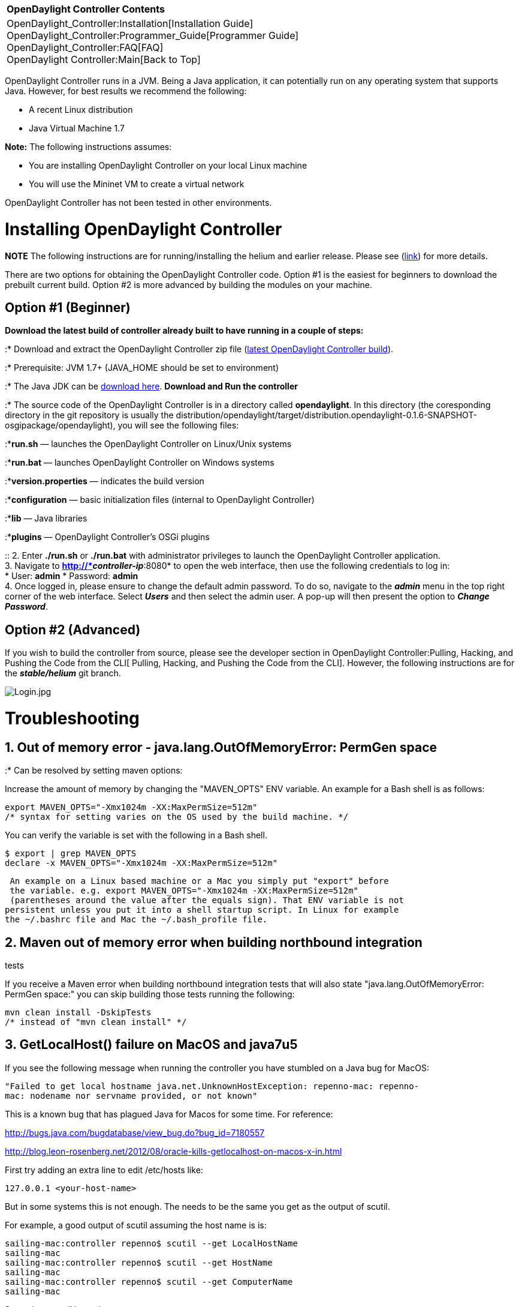 [cols="^",]
|===========================================================
|*OpenDaylight Controller Contents*
|OpenDaylight_Controller:Installation[Installation Guide] +
OpenDaylight_Controller:Programmer_Guide[Programmer Guide] +
OpenDaylight_Controller:FAQ[FAQ] +
OpenDaylight Controller:Main[Back to Top]
|===========================================================

OpenDaylight Controller runs in a JVM. Being a Java application, it can
potentially run on any operating system that supports Java. However, for
best results we recommend the following:

* A recent Linux distribution
* Java Virtual Machine 1.7

*Note:* The following instructions assumes:

* You are installing OpenDaylight Controller on your local Linux machine
* You will use the Mininet VM to create a virtual network

OpenDaylight Controller has not been tested in other environments.

[[installing-opendaylight-controller]]
= Installing OpenDaylight Controller

*NOTE* The following instructions are for running/installing the helium
and earlier release. Please see
(https://ask.opendaylight.org/question/3296/cant-see-distribution-dir-under-opendaylight/[link])
for more details.

There are two options for obtaining the OpenDaylight Controller code.
Option #1 is the easiest for beginners to download the prebuilt current
build. Option #2 is more advanced by building the modules on your
machine.

[[option-1-beginner]]
== *Option #1 (Beginner)*

*Download the latest build of controller already built to have running
in a couple of steps:*

:* Download and extract the OpenDaylight Controller zip file
(https://jenkins.opendaylight.org/releng/view/controller/job/controller-merge-stable-helium/lastStableBuild/org.opendaylight.controller$distribution.opendaylight/artifact/org.opendaylight.controller/distribution.opendaylight/0.1.6-SNAPSHOT/distribution.opendaylight-0.1.6-SNAPSHOT-osgipackage.zip[latest
OpenDaylight Controller build]).

:* Prerequisite: JVM 1.7+ (JAVA_HOME should be set to environment)

:* The Java JDK can be
http://docs.oracle.com/javase/7/docs/webnotes/install/[download here].
*Download and Run the controller*

:* The source code of the OpenDaylight Controller is in a directory
called *opendaylight*. In this directory (the coresponding directory in
the git repository is usually the
distribution/opendaylight/target/distribution.opendaylight-0.1.6-SNAPSHOT-osgipackage/opendaylight),
you will see the following files:

:**run.sh* — launches the OpenDaylight Controller on Linux/Unix systems

:**run.bat* — launches OpenDaylight Controller on Windows systems

:**version.properties* — indicates the build version

:**configuration* — basic initialization files (internal to OpenDaylight
Controller)

:**lib* — Java libraries

:**plugins* — OpenDaylight Controller's OSGi plugins

::
  2. Enter *./run.sh* or *./run.bat* with administrator privileges to
  launch the OpenDaylight Controller application.
  +
  3. Navigate to *http://*_controller-ip_*:8080* to open the web
  interface, then use the following credentials to log in:
  +
  * User: *admin*
  * Password: *admin*
  +
  4. Once logged in, please ensure to change the default admin password.
  To do so, navigate to the *_admin_* menu in the top right corner of
  the web interface. Select *_Users_* and then select the admin user. A
  pop-up will then present the option to *_Change Password_*.

[[option-2-advanced]]
== *Option #2 (Advanced)*

If you wish to build the controller from source, please see the
developer section in
OpenDaylight Controller:Pulling, Hacking, and Pushing the Code from the CLI[
Pulling, Hacking, and Pushing the Code from the CLI]. However, the
following instructions are for the *_stable/helium_* git branch.

image:Login.jpg[Login.jpg,title="Login.jpg"]

[[troubleshooting]]
= Troubleshooting

[[out-of-memory-error---java.lang.outofmemoryerror-permgen-space]]
== 1. Out of memory error - java.lang.OutOfMemoryError: PermGen space

:* Can be resolved by setting maven options:

Increase the amount of memory by changing the "MAVEN_OPTS" ENV variable.
An example for a Bash shell is as follows:

--------------------------------------------------------------------
export MAVEN_OPTS="-Xmx1024m -XX:MaxPermSize=512m"
/* syntax for setting varies on the OS used by the build machine. */
--------------------------------------------------------------------

You can verify the variable is set with the following in a Bash shell.

------------------------------------------------------
$ export | grep MAVEN_OPTS
declare -x MAVEN_OPTS="-Xmx1024m -XX:MaxPermSize=512m"
------------------------------------------------------

--------------------------------------------------------------------------------
 An example on a Linux based machine or a Mac you simply put "export" before
 the variable. e.g. export MAVEN_OPTS="-Xmx1024m -XX:MaxPermSize=512m"
 (parentheses around the value after the equals sign). That ENV variable is not 
persistent unless you put it into a shell startup script. In Linux for example 
the ~/.bashrc file and Mac the ~/.bash_profile file.
--------------------------------------------------------------------------------

[[maven-out-of-memory-error-when-building-northbound-integration-tests]]
== 2. Maven out of memory error when building northbound integration
tests

If you receive a Maven error when building northbound integration tests
that will also state "java.lang.OutOfMemoryError: PermGen space:" you
can skip building those tests running the following:

------------------------------------
mvn clean install -DskipTests 
/* instead of "mvn clean install" */
------------------------------------

[[getlocalhost-failure-on-macos-and-java7u5]]
== 3. GetLocalHost() failure on MacOS and java7u5

If you see the following message when running the controller you have
stumbled on a Java bug for MacOS:

`"Failed to get local hostname java.net.UnknownHostException: repenno-mac: repenno-mac: nodename nor servname provided, or not known" `

This is a known bug that has plagued Java for Macos for some time. For
reference:

http://bugs.java.com/bugdatabase/view_bug.do?bug_id=7180557

http://blog.leon-rosenberg.net/2012/08/oracle-kills-getlocalhost-on-macos-x-in.html

First try adding an extra line to edit /etc/hosts like:

--------------------------
127.0.0.1 <your-host-name>
--------------------------

But in some systems this is not enough. The needs to be the same you get
as the output of scutil.

For example, a good output of scutil assuming the host name is is:

----------------------------------------------------------

sailing-mac:controller repenno$ scutil --get LocalHostName
sailing-mac
sailing-mac:controller repenno$ scutil --get HostName
sailing-mac
sailing-mac:controller repenno$ scutil --get ComputerName
sailing-mac
----------------------------------------------------------

So, make sure all have the same name:

---------------------------------------------------------------------------

sailing-mac:controller repenno$ scutil --set LocalHostName <your-host-name>
sailing-mac:controller repenno$ scutil --set HostName <yout-host-name>
sailing-mac:controller repenno$ scutil --set ComputerName <your-host-name>
---------------------------------------------------------------------------

[[out-of-memory-error-java.lang.outofmemoryerror-java-heap-space]]
== 4. Out of Memory Error: java.lang.OutOfMemoryError: Java heap space

Increase the amount of Heap space at start up:

./run.sh -Xmx1024m

./run.sh -Xmx512m also works but the startup sequence is noticeably
significantly slower. In some systems ./run.sh -Xmx256m it not enough.

[[using-mininet]]
= Using Mininet

1.  Download http://mininet.github.com/download/[Mininet]. OpenDaylight
Controller has been tested against the Mininet VM (Option 1). It has not
been tested against other Mininet installation options.
2.  Launch the Mininet VM with VirtualBox or another virtualization
application.
3.  Log on to the Mininet VM with the following credentials:
* user: *mininet*
* password: *mininet*
4.  Determine the IP address of the server hosting OpenDaylight
Controller, and use it to start a virtual network: *sudo mn
--controller=remote,ip=*''controller-ip*'' --topo tree,3*.

Mininet will connect to OpenDaylight Controller and set up a three-level
tree topology.

`mininet@mininet-vm:~$ `*`sudo` `mn`
`--controller=remote,ip=172.16.102.161` `--topo` `tree,3`* +
`*** Creating network` +
`*** Adding controller` +
`*** Adding hosts:` +
`h1 h2 h3 h4 h5 h6 h7 h8 ` +
`*** Adding switches:` +
`s1 s2 s3 s4 s5 s6 s7 ` +
`*** Adding links:` +
`(h1, s3) (h2, s3) (h3, s4) (h4, s4) (h5, s6) (h6, s6) (h7, s7) (h8, s7) (s1, s2) (s1, s5) (s2, s3) (s2, s4) (s5, s6) (s5, s7) ` +
`*** Configuring hosts ` +
`h1 h2 h3 h4 h5 h6 h7 h8 ` +
`*** Starting controller` +
`*** Starting 7 switches` +
`s1 s2 s3 s4 s5 s6 s7 ` +
`*** Starting CLI:` +
`mininet>`

*Note:* See the http://mininet.github.com/walkthrough/[Mininet
Walkthrough] for a more detailed explanation of Mininet's configuration
options. There is an
http://mininet.github.com/walkthrough/#using-a-remote-controller[appendix]
that explains how to configure Mininet to use a remote controller.

*Important troubleshooting* - if you are running VirtualBox on the same
host/desktop where the controller is running, and trying to start the
virtual network on Mininet VM produces this error: "Unable to contact
the remote controller at ...", then the following resolves the problem:

\1. In VirtualBox, go to File-Preferences-Network and make sure you have
at least one interface defined as Host-Only. Lets say its name is
vboxnet0

\2. In VirtualBox - Mininet Vm - Settings - Network, check that the
adapter is of type Host only , and is connected to the interface from
item 1 (vboxnet0)

\3. On your host where controller and VirtualBox run, do "ifconfig"
command to display all network interfaces on the machine.

Search for the interface as in item 1 (vboxnet0 in our example) Take the
ip address specified there (most probably 192.168.56.1 - default), and
that is the correct remote controller ip address to use when starting a
virtual network in mininet vm as stated in the example above
(--controller=remote,ip=192.168.56.1) .

\4. If you are still not able to connect, you might want to consider
temporarily disabling firewall on the host running the controller (on
Linux, for example, iptables -F will do the job)

\5. Sometimes, the way you start the mininet is a problem, it does not
give error, but does not connect to the remote server. Here is a wrong
example:

`   sudo mn --topo=tree,3 --mac --switch=ovsk --controller=remote, ip=192.168.16.10`

Here is the correct example:

`   sudo mn --topo=tree,3 --mac --switch=ovsk --controller=remote,ip=192.168.16.10`

The difference is the "SPACE" between "remote," and "ip".

[[resetting-mininet]]
== Resetting Mininet

Here's a perl from the appendix mentioned above:

If Mininet crashes or if you lose your console from a remote connection,
the switches remain configured in the database and you'll want to clean
them up.

------------
$ sudo mn -c
------------

[[using-the-simple-forwarding-application]]
= Using the Simple Forwarding Application

The OpenDaylight Controller includes an application called Simple
Forwarding that lets you use the basic services for making forwarding
decisions and install flows across all devices on the Openflow network.
This application discovers the presence of a host via ARP message and
installs dest-only /32 entries across all switches in the network, with
the corresponding output ports toward the host.

::
  1. With OpenDaylight Controller and Mininet running as described in
  previous sections, log into the web interface.

image:Devices1.jpg[Devices1.jpg,title="Devices1.jpg"]

::
  2. Drag and drop devices to organize the topology into its logical
  arrangement, then save the configuration.

image:Devices2.jpg[Devices2.jpg,title="Devices2.jpg"]

::
  3. Click the *Add Gateway IP Address* button (shown above) and add the
  IP and subnet of *10.0.0.254/8*

image:GatewayIP.jpg[GatewayIP.jpg,title="GatewayIP.jpg"]

::
  4 Confirm that hosts are now reachable from one another. On the
  console where Mininet is running, have one host ping another.

`mininet> `*`h1` `ping` `h7`* +
`PING 10.0.0.7 (10.0.0.7) 56(84) bytes of data.` +
`64 bytes from 10.0.0.7: icmp_req=1 ttl=64 time=1.52 ms` +
`64 bytes from 10.0.0.7: icmp_req=2 ttl=64 time=0.054 ms` +
`64 bytes from 10.0.0.7: icmp_req=3 ttl=64 time=0.060 ms` +
`64 bytes from 10.0.0.7: icmp_req=4 ttl=64 time=0.052 ms` +
`--- 10.0.0.7 ping statistics ---` +
`4 packets transmitted, 4 received, 0% packet loss, time 2999ms` +
`rtt min/avg/max/mdev = 0.052/0.422/1.523/0.635 ms` +
`mininet> `

::
  5. Click the *Troubleshooting* tab and then load the Flow Details for
  one of the switches.

image:FlowStatitistics.jpg[FlowStatitistics.jpg,title="FlowStatitistics.jpg"]

::
  6. View the Port Details.

image:PortStatistics.jpg[PortStatistics.jpg,title="PortStatistics.jpg"]

::
  7. On the OSGI console, type *ss simple*. You will see that the Simple
  Forwarding app is *ACTIVE*.

`osgi> `*`ss` `simple`* +
`"Framework is launched."` +
 +
 +
`id State       Bundle` +
`45 ACTIVE      org.opendaylight.controller.samples.simpleforwarding_0.4.0.SNAPSHOT`

Category:OpenDaylight Controller[Category:OpenDaylight Controller]

